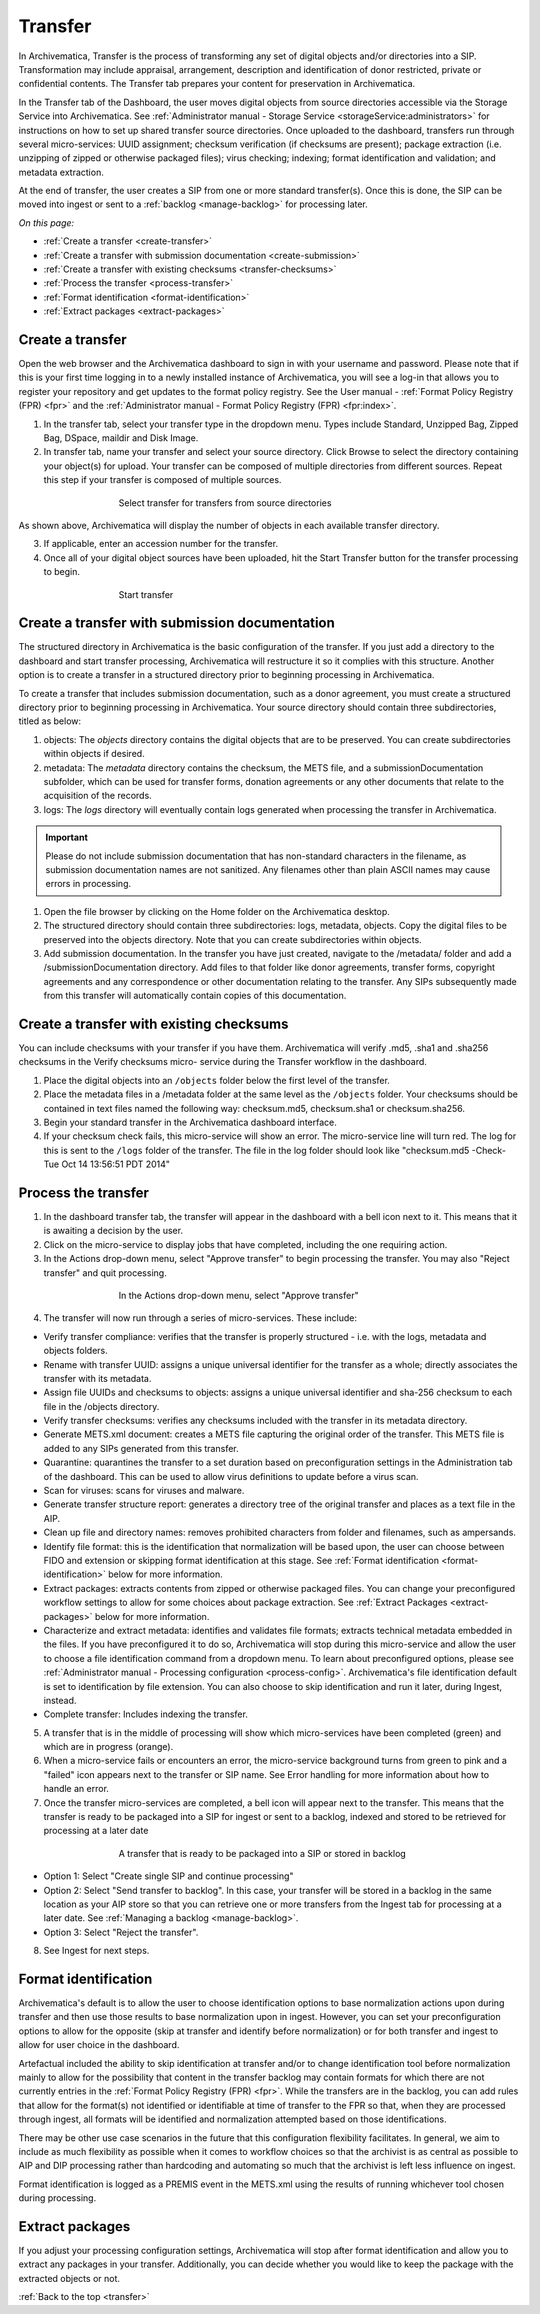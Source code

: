 .. _transfer:

========
Transfer
========

In Archivematica, Transfer is the process of transforming any set of digital
objects and/or directories into a SIP. Transformation may include appraisal,
arrangement, description and identification of donor restricted, private or
confidential contents. The Transfer tab prepares your content for preservation in Archivematica.

In the Transfer tab of the Dashboard, the user moves digital objects from
source directories accessible via the Storage Service into Archivematica. See
:ref:`Administrator manual - Storage Service <storageService:administrators>`
for instructions on how to set up shared transfer source directories. Once
uploaded to the dashboard, transfers run through several micro-services: UUID
assignment; checksum verification (if checksums are present); package
extraction (i.e. unzipping of zipped or otherwise packaged files); virus
checking; indexing; format identification and validation; and metadata
extraction.

At the end of transfer, the user creates a SIP from one or more standard
transfer(s). Once this is done, the SIP can be moved into ingest or sent to a
:ref:`backlog <manage-backlog>` for processing later.

*On this page:*

* :ref:`Create a transfer <create-transfer>`

* :ref:`Create a transfer with submission documentation <create-submission>`

* :ref:`Create a transfer with existing checksums <transfer-checksums>`

* :ref:`Process the transfer <process-transfer>`

* :ref:`Format identification <format-identification>`

* :ref:`Extract packages <extract-packages>`


.. seealso::

   If you would like to import lower-level metadata with your transfer (i.e.
   metadata to be attached to subdirectories and files within a SIP), see
   :ref:`Metadata import <import-metadata>`.

   If your transfer is a DSpace export, please see :ref:`DSpace export <dspace>`.

   If your transfer is a bag or a zipped bag, please see :ref:`Bags <bags>`.

   If your transfer includes access and service/mezzanine files,
   please see :ref:`Access and service files <access_and_service>`.

   If your transfer is composed of digital forensic disk images, please see
   :ref:`Forensic image processing <forensic>`.

   If you would like to skip some of the default choices for dashboard decision
   points or make preconfigured choices for your desired workflow, see
   :ref:`Processing configuration <dashboard-processing>`.


.. _create-transfer:

Create a transfer
-----------------

Open the web browser and the Archivematica dashboard to sign in with your
username and password. Please note that if this is your first time logging in
to a newly installed instance of Archivematica, you will see a log-in that
allows you to register your repository and get updates to the format policy
registry. See the User manual - :ref:`Format Policy Registry (FPR) <fpr>` and the
:ref:`Administrator manual - Format Policy Registry (FPR) <fpr:index>`.

1. In the transfer tab, select your transfer type in the dropdown menu. Types include Standard, Unzipped Bag, Zipped Bag, DSpace, maildir and Disk Image.

2. In transfer tab, name your transfer and select your source directory. Click Browse to select the directory containing your object(s) for upload. Your transfer can be composed of multiple directories from different sources. Repeat this step if your transfer is composed of multiple sources.

.. figure:: images/Browse1.*
   :align: center
   :figwidth: 60%
   :width: 100%
   :alt: Select transfer(s) from source directory(ies)

   Select transfer for transfers from source directories

As shown above, Archivematica will display the number of objects in each available
transfer directory.

3. If applicable, enter an accession number for the transfer.


4. Once all of your digital object sources have been uploaded, hit the Start Transfer button for the transfer processing to begin.

.. figure:: images/Start1.*
   :align: center
   :figwidth: 60%
   :width: 100%
   :alt: Start transfer in dashboard

   Start transfer


.. _create-submission:

Create a transfer with submission documentation
-----------------------------------------------

The structured directory in Archivematica is the basic configuration of the transfer. If you just add a directory to the dashboard and start transfer processing, Archivematica will restructure it so it complies with this structure. Another option is to create a transfer in a structured directory prior to
beginning processing in Archivematica.

To create a transfer that includes submission documentation, such as a donor agreement, you must create a structured directory prior to beginning processing in Archivematica. Your source directory should contain three subdirectories, titled as below:

1. objects: The *objects* directory contains the digital objects that are to be preserved. You can create subdirectories within objects if desired.

2. metadata: The *metadata* directory contains the checksum, the METS file, and a submissionDocumentation subfolder, which can be used for transfer forms, donation agreements or any other documents that relate to the acquisition of the records.

3. logs: The *logs* directory will eventually contain logs generated when processing the transfer in Archivematica.

.. important::

   Please do not include submission documentation that has non-standard
   characters in the filename, as submission documentation names are not
   sanitized. Any filenames other than plain ASCII names may cause errors in
   processing.

1. Open the file browser by clicking on the Home folder on the Archivematica desktop.

2. The structured directory should contain three subdirectories: logs, metadata, objects. Copy the digital files to be preserved into the objects directory. Note that you can create subdirectories within objects.

3. Add submission documentation. In the transfer you have just created, navigate to the /metadata/ folder and add a /submissionDocumentation directory. Add files to that folder like donor agreements, transfer forms, copyright agreements and any correspondence or other documentation relating to the transfer. Any SIPs subsequently made from this transfer will automatically contain copies of this documentation.

.. _transfer-checksums:

Create a transfer with existing checksums
-----------------------------------------

You can include checksums with your transfer if you have them. Archivematica
will verify .md5, .sha1 and .sha256 checksums in the Verify checksums micro-
service during the Transfer workflow in the dashboard.

1. Place the digital objects into an ``/objects`` folder below the first level of the transfer.

2. Place the metadata files in a /metadata folder at the same level as the ``/objects`` folder. Your checksums should be contained in text files named the following way: checksum.md5, checksum.sha1 or checksum.sha256.

3. Begin your standard transfer in the Archivematica dashboard interface.

4. If your checksum check fails, this micro-service will show an error. The micro-service line will turn red. The log for this is sent to the ``/logs`` folder of the transfer. The file in the log folder should look like "checksum.md5 -Check-Tue Oct 14 13:56:51 PDT 2014"

.. _process-transfer:

Process the transfer
--------------------

1. In the dashboard transfer tab, the transfer will appear in the dashboard with a bell icon next to it. This means that it is awaiting a decision by the user.

2. Click on the micro-service to display jobs that have completed, including the one requiring action.

3. In the Actions drop-down menu, select "Approve transfer" to begin processing the transfer. You may also "Reject transfer" and quit processing.

.. figure:: images/Approve1.*
   :align: center
   :figwidth: 60%
   :width: 100%
   :alt:  In the Actions drop-down menu, select "Approve transfer"

   In the Actions drop-down menu, select "Approve transfer"

4. The transfer will now run through a series of micro-services. These include:

* Verify transfer compliance: verifies that the transfer is properly
  structured - i.e. with the logs, metadata and objects folders.

* Rename with transfer UUID: assigns a unique universal identifier for the
  transfer as a whole; directly associates the transfer with its metadata.

* Assign file UUIDs and checksums to objects: assigns a unique universal
  identifier and sha-256 checksum to each file in the /objects directory.

* Verify transfer checksums: verifies any checksums included with the transfer
  in its metadata directory.

* Generate METS.xml document: creates a METS file capturing the original order
  of the transfer. This METS file is added to any SIPs generated from this
  transfer.

* Quarantine: quarantines the transfer to a set duration based on
  preconfiguration settings in the Administration tab of the dashboard. This can be used to allow virus definitions to update before a virus scan.

* Scan for viruses: scans for viruses and malware.

* Generate transfer structure report: generates a directory tree of the original
  transfer and places as a text file in the AIP.

* Clean up file and directory names: removes prohibited characters from folder
  and filenames, such as ampersands.

* Identify file format: this is the identification that normalization will be
  based upon, the user can choose between FIDO and extension or skipping
  format identification at this stage. See :ref:`Format identification <format-identification>` below for
  more information.

* Extract packages: extracts contents from zipped or otherwise packaged
  files. You can change your preconfigured workflow settings to allow for
  some choices about package extraction. See :ref:`Extract Packages <extract-packages>` below for more information.

* Characterize and extract metadata: identifies and validates file formats;
  extracts technical metadata embedded in the files. If you have
  preconfigured it to do so, Archivematica will stop during this micro-service
  and allow the user to choose a file identification command from a dropdown
  menu. To learn about preconfigured options, please see
  :ref:`Administrator manual - Processing configuration <process-config>`.
  Archivematica's file identification default is set to identification by file
  extension. You can also choose to skip identification and run it later,
  during Ingest, instead.

* Complete transfer: Includes indexing the transfer.

5. A transfer that is in the middle of processing will show which micro-services have been completed (green) and which are in progress (orange).

6. When a micro-service fails or encounters an error, the micro-service background turns from green to pink and a "failed" icon appears next to the transfer or SIP name. See Error handling for more information about how to handle an error.

7. Once the transfer micro-services are completed, a bell icon will appear next to the transfer. This means that the transfer is ready to be packaged into a SIP for ingest or sent to a backlog, indexed and stored to be retrieved for processing at a later date

.. figure:: images/CreateSIP.*
   :align: center
   :figwidth: 60%
   :width: 100%
   :alt: A transfer that is ready to be packaged into a SIP or stored in backlog

   A transfer that is ready to be packaged into a SIP or stored in backlog


* Option 1: Select "Create single SIP and continue processing"

* Option 2: Select "Send transfer to backlog". In this case, your transfer
  will be stored in a backlog in the same location as your AIP store so that
  you can retrieve one or more transfers from the Ingest tab for processing at
  a later date. See :ref:`Managing a backlog <manage-backlog>`.

* Option 3: Select "Reject the transfer".

8. See Ingest for next steps.

.. _format-identification:

Format identification
---------------------

Archivematica's default is to allow the user to choose identification options
to base normalization actions upon during transfer and then use those results
to base normalization upon in ingest. However, you can set your
preconfiguration options to allow for the opposite (skip at transfer and
identify before normalization) or for both transfer and ingest to allow for
user choice in the dashboard.

Artefactual included the ability to skip identification at transfer and/or to
change identification tool before normalization mainly to allow for the
possibility that content in the transfer backlog may contain formats for which
there are not currently entries in the :ref:`Format Policy Registry (FPR) <fpr>`.
While the transfers are in the backlog, you can add rules that allow for the
format(s) not identified or identifiable at time of transfer to the FPR so
that, when they are processed through ingest, all formats will be identified
and normalization attempted based on those identifications.

There may be other use case scenarios in the future that this configuration
flexibility facilitates. In general, we aim to include as much flexibility as
possible when it comes to workflow choices so that the archivist is as central
as possible to AIP and DIP processing rather than hardcoding and automating so
much that the archivist is left less influence on ingest.

Format identification is logged as a PREMIS event in the METS.xml using the
results of running whichever tool chosen during processing.

.. _extract-packages:

Extract packages
----------------

If you adjust your processing configuration settings, Archivematica will stop
after format identification and allow you to extract any packages in your
transfer. Additionally, you can decide whether you would like to keep the
package with the extracted objects or not.


:ref:`Back to the top <transfer>`
